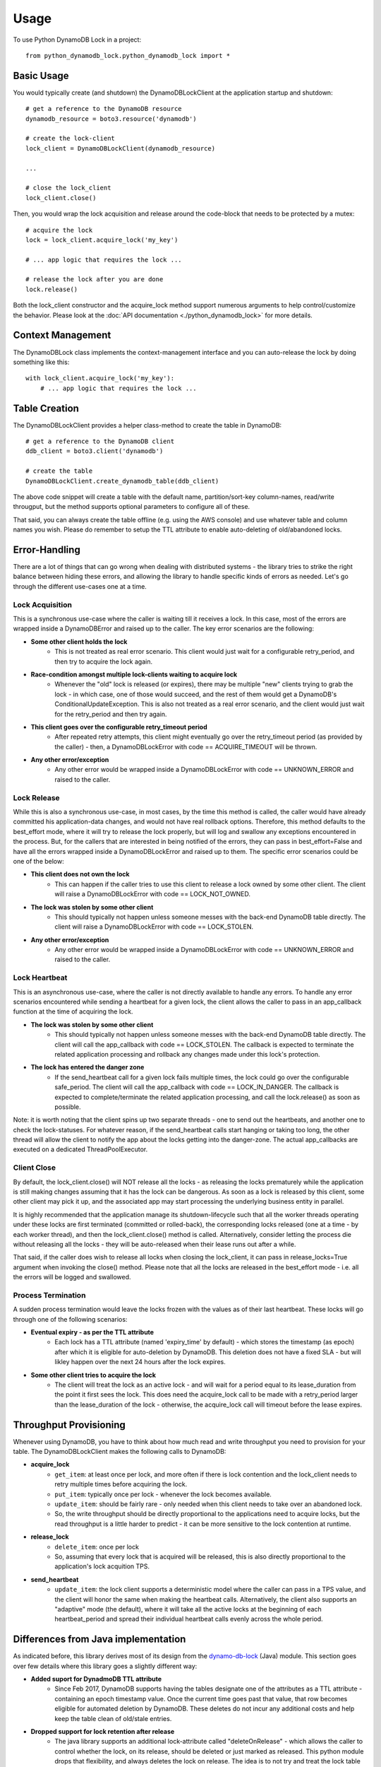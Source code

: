 Usage
=====

To use Python DynamoDB Lock in a project::

    from python_dynamodb_lock.python_dynamodb_lock import *


Basic Usage
-----------

You would typically create (and shutdown) the DynamoDBLockClient at the application startup
and shutdown::

    # get a reference to the DynamoDB resource
    dynamodb_resource = boto3.resource('dynamodb')

    # create the lock-client
    lock_client = DynamoDBLockClient(dynamodb_resource)

    ...

    # close the lock_client
    lock_client.close()


Then, you would wrap the lock acquisition and release around the code-block that needs to be
protected by a mutex::

    # acquire the lock
    lock = lock_client.acquire_lock('my_key')

    # ... app logic that requires the lock ...

    # release the lock after you are done
    lock.release()


Both the lock_client constructor and the acquire_lock method support numerous arguments to help
control/customize the behavior. Please look at the :doc:`API documentation <./python_dynamodb_lock>`
for more details.


Context Management
------------------
The DynamoDBLock class implements the context-management interface and you can auto-release the
lock by doing something like this::

    with lock_client.acquire_lock('my_key'):
        # ... app logic that requires the lock ...


Table Creation
--------------
The DynamoDBLockClient provides a helper class-method to create the table in DynamoDB::

    # get a reference to the DynamoDB client
    ddb_client = boto3.client('dynamodb')

    # create the table
    DynamoDBLockClient.create_dynamodb_table(ddb_client)

The above code snippet will create a table with the default name, partition/sort-key column-names,
read/write througput, but the method supports optional parameters to configure all of these.

That said, you can always create the table offline (e.g. using the AWS console) and use whatever
table and column names you wish. Please do remember to setup the TTL attribute to enable auto-deleting
of old/abandoned locks.


Error-Handling
--------------

There are a lot of things that can go wrong when dealing with distributed systems - the library
tries to strike the right balance between hiding these errors, and allowing the library to handle
specific kinds of errors as needed. Let's go through the different use-cases one at a time.


Lock Acquisition
~~~~~~~~~~~~~~~~

This is a synchronous use-case where the caller is waiting till it receives a lock. In this case,
most of the errors are wrapped inside a DynamoDBError and raised up to the caller. The key error
scenarios are the following:

* **Some other client holds the lock**
    * This is not treated as real error scenario. This client would just wait for a configurable
      retry_period, and then try to acquire the lock again.
* **Race-condition amongst multiple lock-clients waiting to acquire lock**
    * Whenever the "old" lock is released (or expires), there may be multiple "new" clients trying
      to grab the lock - in which case, one of those would succeed, and the rest of them would get
      a DynamoDB's ConditionalUpdateException. This is also not treated as a real error scenario, and
      the client would just wait for the retry_period and then try again.
* **This client goes over the configurable retry_timeout period**
    * After repeated retry attempts, this client might eventually go over the retry_timeout period
      (as provided by the caller) - then, a DynamoDBLockError with code == ACQUIRE_TIMEOUT will be thrown.
* **Any other error/exception**
    * Any other error would be wrapped inside a DynamoDBLockError with code == UNKNOWN_ERROR and raised
      to the caller.


Lock Release
~~~~~~~~~~~~

While this is also a synchronous use-case, in most cases, by the time this method is called, the caller
would have already committed his application-data changes, and would not have real rollback options.
Therefore, this method defaults to the best_effort mode, where it will try to release the lock properly,
but will log and swallow any exceptions encountered in the process. But, for the callers that are interested
in being notified of the errors, they can pass in best_effort=False and have all the errors wrapped inside
a DynamoDBLockError and raised up to them. The specific error scenarios could be one of the below:

* **This client does not own the lock**
    * This can happen if the caller tries to use this client to release a lock owned by some other client.
      The client will raise a DynamoDBLockError with code == LOCK_NOT_OWNED.
* **The lock was stolen by some other client**
    * This should typically not happen unless someone messes with the back-end DynamoDB table directly. The
      client will raise a DynamoDBLockError with code == LOCK_STOLEN.
* **Any other error/exception**
    * Any other error would be wrapped inside a DynamoDBLockError with code == UNKNOWN_ERROR and raised
      to the caller.


Lock Heartbeat
~~~~~~~~~~~~~~

This is an asynchronous use-case, where the caller is not directly available to handle any errors. To handle
any error scenarios encountered while sending a heartbeat for a given lock, the client allows the caller to
pass in an app_callback function at the time of acquiring the lock.

* **The lock was stolen by some other client**
    * This should typically not happen unless someone messes with the back-end DynamoDB table directly. The
      client will call the app_callback with code == LOCK_STOLEN. The callback is expected to terminate the
      related application processing and rollback any changes made under this lock's protection.
* **The lock has entered the danger zone**
    * If the send_heartbeat call for a given lock fails multiple times, the lock could go over the configurable
      safe_period. The client will call the app_callback with code == LOCK_IN_DANGER. The callback is expected
      to complete/terminate the related application processing, and call the lock.release() as soon as possible.

Note: it is worth noting that the client spins up two separate threads - one to send out the heartbeats, and
another one to check the lock-statuses. For whatever reason, if the send_heartbeat calls start hanging or
taking too long, the other thread will allow the client to notify the app about the locks getting into the
danger-zone. The actual app_callbacks are executed on a dedicated ThreadPoolExecutor.


Client Close
~~~~~~~~~~~~

By default, the lock_client.close() will NOT release all the locks - as releasing the locks prematurely while the
application is still making changes assuming that it has the lock can be dangerous. As soon as a lock is released
by this client, some other client may pick it up, and the associated app may start processing the underlying
business entity in parallel.

It is highly recommended that the application manage its shutdown-lifecycle such that all the worker threads
operating under these locks are first terminated (committed or rolled-back), the corresponding locks released
(one at a time - by each worker thread), and then the lock_client.close() method is called. Alternatively, consider
letting the process die without releasing all the locks - they will be auto-released when their lease runs out
after a while.

That said, if the caller does wish to release all locks when closing the lock_client, it can pass in release_locks=True
argument when invoking the close() method. Please note that all the locks are released in the best_effort mode -
i.e. all the errors will be logged and swallowed.


Process Termination
~~~~~~~~~~~~~~~~~~~

A sudden process termination would leave the locks frozen with the values as of their last heartbeat. These locks
will go through one of the following scenarios:

* **Eventual expiry - as per the TTL attribute**
    * Each lock has a TTL attribute (named 'expiry_time' by default) - which stores the timestamp (as epoch) after
      which it is eligible for auto-deletion by DynamoDB. This deletion does not have a fixed SLA - but will likley
      happen over the next 24 hours after the lock expires.
* **Some other client tries to acquire the lock**
    * The client will treat the lock as an active lock - and will wait for a period equal to its lease_duration from
      the point it first sees the lock. This does need the acquire_lock call to be made with a retry_period larger
      than the lease_duration of the lock - otherwise, the acquire_lock call will timeout before the lease expires.


Throughput Provisioning
-----------------------

Whenever using DynamoDB, you have to think about how much read and write throughput you need to provision for your
table. The DynamoDBLockClient makes the following calls to DynamoDB:

* **acquire_lock**
    * ``get_item``: at least once per lock, and more often if there is lock contention and the lock_client needs to
      retry multiple times before acquiring the lock.
    * ``put_item``: typically once per lock - whenever the lock becomes available.
    * ``update_item``: should be fairly rare - only needed when this client needs to take over an abandoned lock.
    * So, the write throughput should be directly proportional to the applications need to acquire locks, but the
      read throughput is a little harder to predict - it can be more sensitive to the lock contention at runtime.
* **release_lock**
    * ``delete_item``: once per lock
    * So, assuming that every lock that is acquired will be released, this is also directly proportional to the
      application's lock acquition TPS.
* **send_heartbeat**
    * ``update_item``: the lock client supports a deterministic model where the caller can pass in a TPS value, and
      the client will honor the same when making the heartbeat calls. Alternatively, the client also supports an
      "adaptive" mode (the default), where it will take all the active locks at the beginning of each heartbeat_period
      and spread their individual heartbeat calls evenly across the whole period.


Differences from Java implementation
------------------------------------

As indicated before, this library derives most of its design from the
`dynamo-db-lock <https://github.com/awslabs/dynamodb-lock-client>`_ (Java) module. This section goes over few details
where this library goes a slightly different way:

* **Added suport for DynadmoDB TTL attribute**
    * Since Feb 2017, DynamoDB supports having the tables designate one of the attributes as a TTL attribute -
      containing an epoch timestamp value. Once the current time goes past that value, that row becomes eligible
      for automated deletion by DynamoDB. These deletes do not incur any additional costs and help keep the table
      clean of old/stale entries.
* **Dropped support for lock retention after release**
    * The java library supports an additional lock-attribute called "deleteOnRelease" - which allows the caller to
      control whether the lock, on its release, should be deleted or just marked as released. This python module
      drops that flexibility, and always deletes the lock on release. The idea is to not try and treat the lock
      table as a general purpose data-store, and treat it as a persistent representation of the "currently active
      locks".
* **Dropped support for BLOB data field**
    * The java library supports a byte[] field called 'data' in addition to supporting arbitrary named fields to
      be stored along with any lock. This python module drops that additional data field - with the understanding
      that any additional data that the app wishes to store, can be passed in as part of the additional_attributes
      map/dict that is already supported.
* **Separate lock classes to represent local vs remote locks**
    * The java library uses the same LockItem class to represent both the locks created/acquired by this client as
      well as the locks loaded from the database (currently held by other clients). This results in confusing
      overloading of fields e.g. the "lookupTime" is overloaded to store the "lastUpdatedTime" for the locks owned
      by this client, and the "lastLookupTime" for the locks owned by other clients.
* **Added support for explicit and adaptive heartbeat TPS**
    * The java library would fire off the heartbeat updates for all the active locks one-after-another - as fast as
      it can, and then wait till the end ot the heartbeat_period, and then do the same thing over. This can result
      in significant write TPS is the application has a lot (say ~100) active locks. This python module allows the
      caller to specific an explicit TPS value, or use an adaptive mode - where the heartbeats are evenly spread
      over the whole heatbeat_period.
* **Different callback model**
    * The java library creates a different thread for each lock that wishes to support "session-monitors". This
      python module uses a single thread (separate from the one used to send heartbeats) to periodically check that
      the locks are being "heartbeat"-ed and if needed, use a ThreadPoolExecutor to invoke the app_callbacks.
* **Uses retry_period/retry_timeout arguments instead of refreshPeriod/additionalTimeToWait**
    * Though the logic is pretty much the same, the names are a little clearer about the intent - the "retry_period"
      controls how long the client waits before retrying a previously failed lock acquisition, and "retry_timeout"
      controls how long the client keeps retrying before giving up and raising an error.
* **Simplified sort-key handling**
    * The java library goes to great lengths to support the caller's ability to use a simple hash-partitioned table
      as well as a hash-and-range partitioned table. This python module drops the support for hash-partitioned
      tables, and instead chooses to use a default sort-key of '-' to simplify the implementation.
* **Lock release best_effort mode**
    * The java library defaults to best_effort == False, whereas this python module defaults to True. i.e. trying
      to release a lock without choosing an explicit "best_effort" setting, could result in Exceptions being
      thrown in Java, but would be silently logged+swallowed in Python.
* **Releasing all locks on client code**
    * The java library will always try to release all locks when closing the lock_client. This python module will
      default to NOT releasing the locks on lock_client closure - but does support an optional argument called
      "release_locks" that will allow the caller to request lock releases. The idea behind this is that it is not
      a safe operation to release the locks without considering the application threads that could continue to
      process under the assumption that they hold a lock on the underlying business entity. Making the caller
      request the lock-release explicitly is meant to encourage them to try and wind up the application processing
      first and release the locks first, before trying to close the lock_client.
* **Dropped/Missing support for AWS RequestMetricCollector**
    * The java library has pervasive support for collecting the AWS request metrics. This python module does not
      (yet) support this capability.

